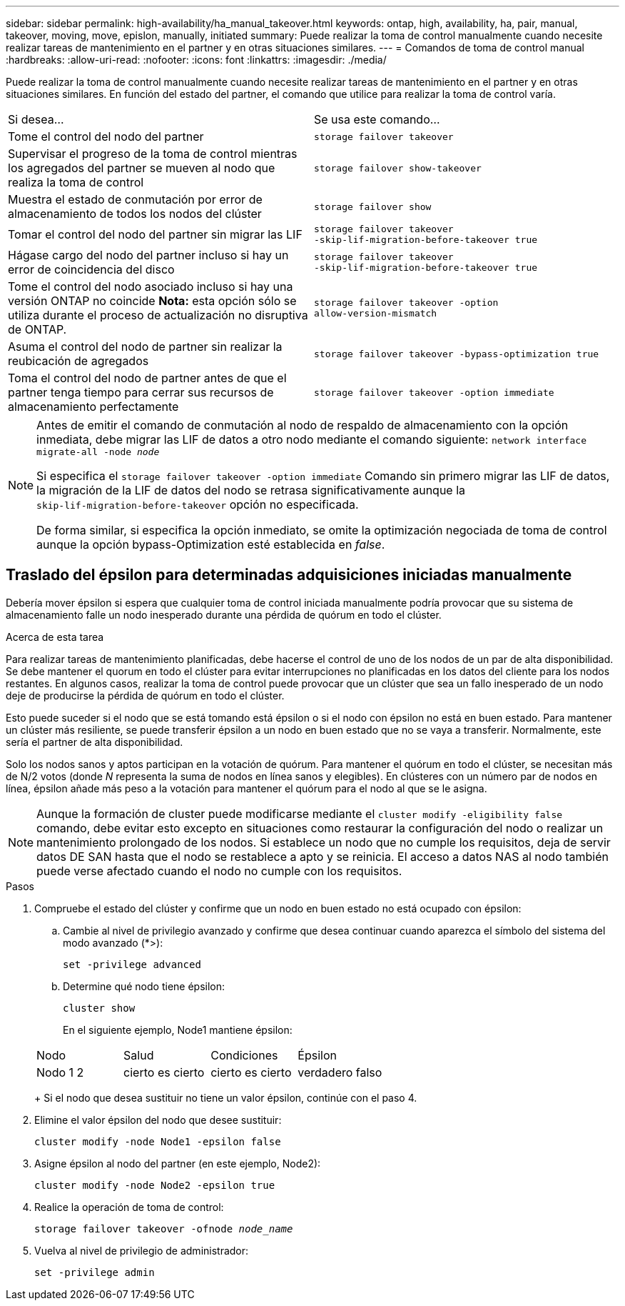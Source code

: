 ---
sidebar: sidebar 
permalink: high-availability/ha_manual_takeover.html 
keywords: ontap, high, availability, ha, pair, manual, takeover, moving, move, epislon, manually, initiated 
summary: Puede realizar la toma de control manualmente cuando necesite realizar tareas de mantenimiento en el partner y en otras situaciones similares. 
---
= Comandos de toma de control manual
:hardbreaks:
:allow-uri-read: 
:nofooter: 
:icons: font
:linkattrs: 
:imagesdir: ./media/


[role="lead"]
Puede realizar la toma de control manualmente cuando necesite realizar tareas de mantenimiento en el partner y en otras situaciones similares. En función del estado del partner, el comando que utilice para realizar la toma de control varía.

|===


| Si desea... | Se usa este comando... 


| Tome el control del nodo del partner | `storage failover takeover` 


| Supervisar el progreso de la toma de control mientras los agregados del partner se mueven al nodo que realiza la toma de control | `storage failover show‑takeover` 


| Muestra el estado de conmutación por error de almacenamiento de todos los nodos del clúster | `storage failover show` 


| Tomar el control del nodo del partner sin migrar las LIF | `storage failover takeover ‑skip‑lif‑migration‑before‑takeover true` 


| Hágase cargo del nodo del partner incluso si hay un error de coincidencia del disco | `storage failover takeover ‑skip‑lif‑migration‑before‑takeover true` 


| Tome el control del nodo asociado incluso si hay una versión ONTAP no coincide *Nota:* esta opción sólo se utiliza durante el proceso de actualización no disruptiva de ONTAP. | `storage failover takeover ‑option allow‑version‑mismatch` 


| Asuma el control del nodo de partner sin realizar la reubicación de agregados | `storage failover takeover ‑bypass‑optimization true` 


| Toma el control del nodo de partner antes de que el partner tenga tiempo para cerrar sus recursos de almacenamiento perfectamente | `storage failover takeover ‑option immediate` 
|===
[NOTE]
====
Antes de emitir el comando de conmutación al nodo de respaldo de almacenamiento con la opción inmediata, debe migrar las LIF de datos a otro nodo mediante el comando siguiente: `network interface migrate-all -node _node_`

Si especifica el `storage failover takeover ‑option immediate` Comando sin primero migrar las LIF de datos, la migración de la LIF de datos del nodo se retrasa significativamente aunque la `skip‑lif‑migration‑before‑takeover` opción no especificada.

De forma similar, si especifica la opción inmediato, se omite la optimización negociada de toma de control aunque la opción bypass-Optimization esté establecida en _false_.

====


== Traslado del épsilon para determinadas adquisiciones iniciadas manualmente

Debería mover épsilon si espera que cualquier toma de control iniciada manualmente podría provocar que su sistema de almacenamiento falle un nodo inesperado durante una pérdida de quórum en todo el clúster.

.Acerca de esta tarea
Para realizar tareas de mantenimiento planificadas, debe hacerse el control de uno de los nodos de un par de alta disponibilidad. Se debe mantener el quorum en todo el clúster para evitar interrupciones no planificadas en los datos del cliente para los nodos restantes. En algunos casos, realizar la toma de control puede provocar que un clúster que sea un fallo inesperado de un nodo deje de producirse la pérdida de quórum en todo el clúster.

Esto puede suceder si el nodo que se está tomando está épsilon o si el nodo con épsilon no está en buen estado. Para mantener un clúster más resiliente, se puede transferir épsilon a un nodo en buen estado que no se vaya a transferir. Normalmente, este sería el partner de alta disponibilidad.

Solo los nodos sanos y aptos participan en la votación de quórum. Para mantener el quórum en todo el clúster, se necesitan más de N/2 votos (donde _N_ representa la suma de nodos en línea sanos y elegibles). En clústeres con un número par de nodos en línea, épsilon añade más peso a la votación para mantener el quórum para el nodo al que se le asigna.


NOTE: Aunque la formación de cluster puede modificarse mediante el `cluster modify ‑eligibility false` comando, debe evitar esto excepto en situaciones como restaurar la configuración del nodo o realizar un mantenimiento prolongado de los nodos. Si establece un nodo que no cumple los requisitos, deja de servir datos DE SAN hasta que el nodo se restablece a apto y se reinicia. El acceso a datos NAS al nodo también puede verse afectado cuando el nodo no cumple con los requisitos.

.Pasos
. Compruebe el estado del clúster y confirme que un nodo en buen estado no está ocupado con épsilon:
+
.. Cambie al nivel de privilegio avanzado y confirme que desea continuar cuando aparezca el símbolo del sistema del modo avanzado (*>):
+
`set -privilege advanced`

.. Determine qué nodo tiene épsilon:
+
`cluster show`

+
En el siguiente ejemplo, Node1 mantiene épsilon:

+
|===


| Nodo | Salud | Condiciones | Épsilon 


 a| 
Nodo 1 2
 a| 
cierto es cierto
 a| 
cierto es cierto
 a| 
verdadero falso

|===
+
Si el nodo que desea sustituir no tiene un valor épsilon, continúe con el paso 4.



. Elimine el valor épsilon del nodo que desee sustituir:
+
`cluster modify -node Node1 -epsilon false`

. Asigne épsilon al nodo del partner (en este ejemplo, Node2):
+
`cluster modify -node Node2 -epsilon true`

. Realice la operación de toma de control:
+
`storage failover takeover -ofnode _node_name_`

. Vuelva al nivel de privilegio de administrador:
+
`set -privilege admin`


